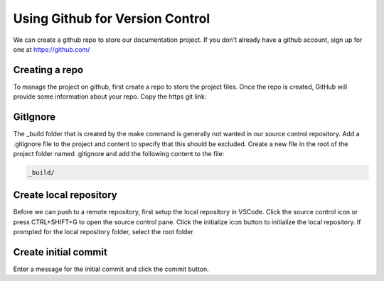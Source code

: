Using Github for Version Control
================================
We can create a github repo to store our documentation project.  If you don't already have a github account, sign up for one at https://github.com/

Creating a repo
---------------
To manage the project on github, first create a repo to store the project files. Once the repo is created, GitHub will provide some information about your repo.  Copy the https git link: 

.. image:: images/GitLink.png

GitIgnore
---------
The _build folder that is created by the make command is generally not wanted in our source control repository.  Add a .gitignore file to the project and content to specify that this should be excluded.  Create a new file in the root of the project folder named .gitignore and add the following content to the file: 

.. code-block::

   _build/

Create local repository
-----------------------
Before we can push to a remote repository, first setup the local repository in VSCode.  Click the source control icon or press CTRL+SHIFT+G to open the source control pane.  Click the initialize icon button to initialize the local repository.  If prompted for the local repository folder, select the root folder.  

Create initial commit
---------------------
Enter a message for the initial commit and click the commit button.